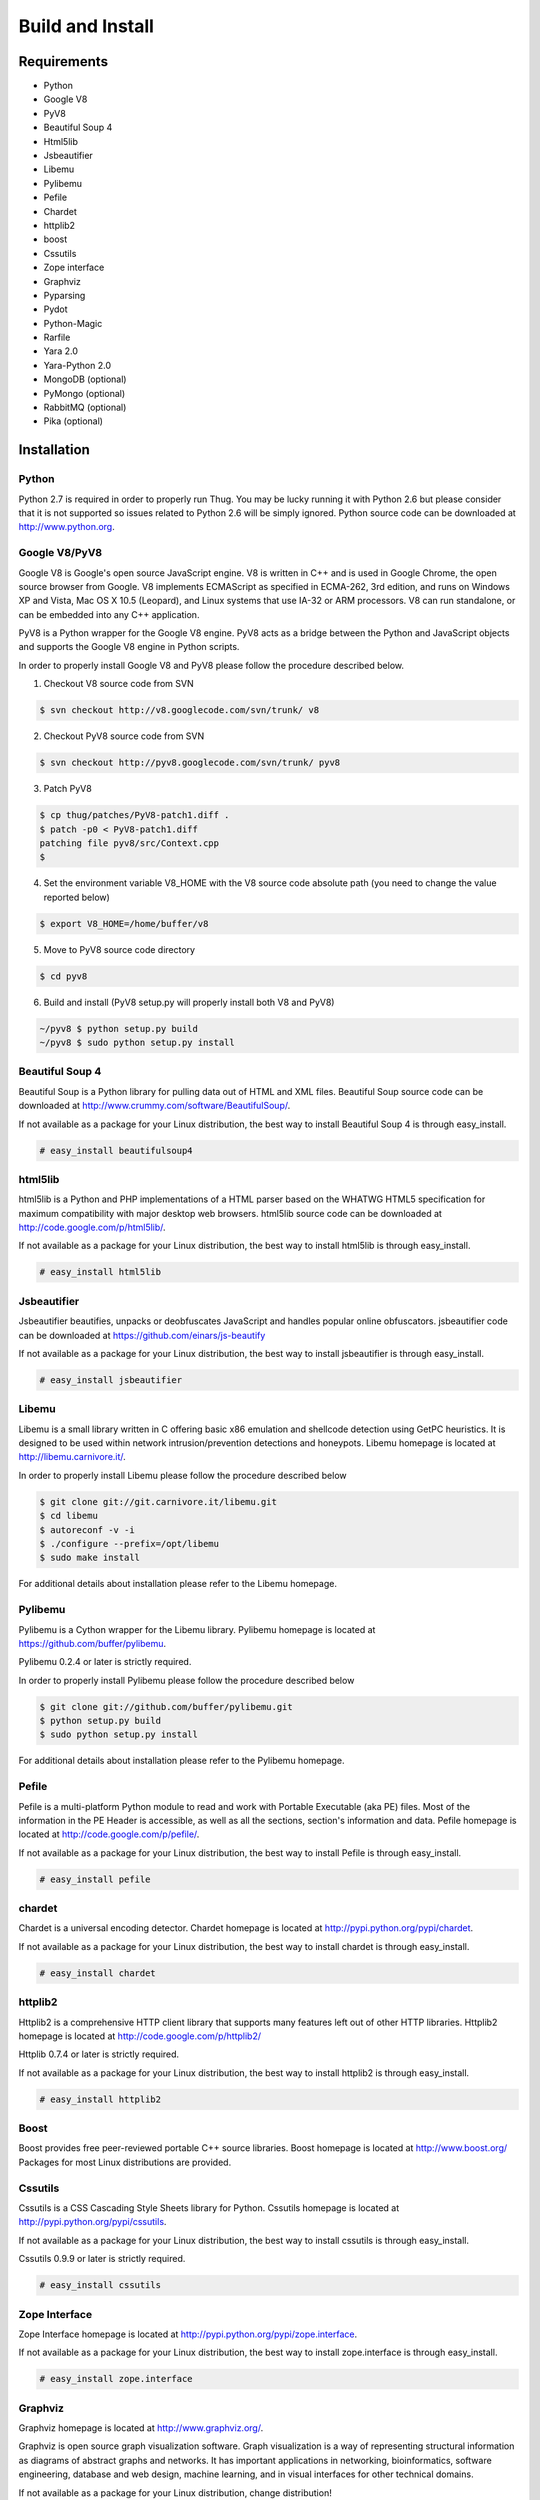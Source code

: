 .. _build:

Build and Install
=================

Requirements
------------

* Python
* Google V8                
* PyV8                     
* Beautiful Soup 4         
* Html5lib
* Jsbeautifier
* Libemu                   
* Pylibemu                 
* Pefile                   
* Chardet                  
* httplib2 
* boost
* Cssutils
* Zope interface
* Graphviz
* Pyparsing
* Pydot
* Python-Magic
* Rarfile
* Yara 2.0
* Yara-Python 2.0
* MongoDB (optional)       
* PyMongo (optional)       
* RabbitMQ (optional)
* Pika (optional)


Installation
------------


Python
^^^^^^

Python 2.7 is required in order to properly run Thug. You may be lucky running it with
Python 2.6 but please consider that it is not supported so issues related to Python 2.6
will be simply ignored. Python source code can be downloaded at http://www.python.org.


Google V8/PyV8
^^^^^^^^^^^^^^
  
Google V8 is Google's open source JavaScript engine. V8 is written in C++ and is used
in Google Chrome, the open source browser from Google. V8 implements ECMAScript as 
specified in ECMA-262, 3rd edition, and runs on Windows XP and Vista, Mac OS X 10.5 
(Leopard), and Linux systems that use IA-32 or ARM processors. V8 can run standalone, 
or can be embedded into any C++ application.  

PyV8 is a Python wrapper for the Google V8 engine. PyV8 acts as a bridge between the 
Python and JavaScript objects and supports the Google V8 engine in Python scripts.

In order to properly install Google V8 and PyV8 please follow the procedure described 
below.

1. Checkout V8 source code from SVN

.. code-block:: sh

        $ svn checkout http://v8.googlecode.com/svn/trunk/ v8

2. Checkout PyV8 source code from SVN

.. code-block:: sh

        $ svn checkout http://pyv8.googlecode.com/svn/trunk/ pyv8

3. Patch PyV8 

.. code-block:: sh

	$ cp thug/patches/PyV8-patch1.diff .
	$ patch -p0 < PyV8-patch1.diff
	patching file pyv8/src/Context.cpp
	$

4. Set the environment variable V8_HOME with the V8 source code
   absolute path (you need to change the value reported below)

.. code-block:: sh

        $ export V8_HOME=/home/buffer/v8

5. Move to PyV8 source code directory

.. code-block:: sh

        $ cd pyv8

6. Build and install (PyV8 setup.py will properly install both V8
   and PyV8)

.. code-block:: sh

        ~/pyv8 $ python setup.py build
        ~/pyv8 $ sudo python setup.py install


Beautiful Soup 4
^^^^^^^^^^^^^^^^

Beautiful Soup is a Python library for pulling data out of HTML and XML 
files. Beautiful Soup source code can be downloaded at 
http://www.crummy.com/software/BeautifulSoup/.

If not available as a package for your Linux distribution, the best way 
to install Beautiful Soup 4 is through easy_install.

.. code-block:: sh

        # easy_install beautifulsoup4  

 
html5lib
^^^^^^^^

html5lib is a Python and PHP implementations of a HTML parser based on the 
WHATWG HTML5 specification for maximum compatibility with major desktop 
web browsers. html5lib source code can be downloaded at 
http://code.google.com/p/html5lib/.

If not available as a package for your Linux distribution, the best way 
to install html5lib is through easy_install. 

.. code-block:: sh

        # easy_install html5lib 


Jsbeautifier
^^^^^^^^^^^^

Jsbeautifier beautifies, unpacks or deobfuscates JavaScript and handles 
popular online obfuscators. jsbeautifier code can be downloaded at
https://github.com/einars/js-beautify

If not available as a package for your Linux distribution, the best way
to install jsbeautifier is through easy_install.

.. code-block:: sh

        # easy_install jsbeautifier 


Libemu
^^^^^^

Libemu is a small library written in C offering basic x86 emulation and 
shellcode detection using GetPC heuristics. It is designed to be used 
within network intrusion/prevention detections and honeypots. Libemu 
homepage is located at http://libemu.carnivore.it/.

In order to properly install Libemu please follow the procedure described
below

.. code-block:: sh

        $ git clone git://git.carnivore.it/libemu.git
        $ cd libemu
        $ autoreconf -v -i
        $ ./configure --prefix=/opt/libemu
        $ sudo make install

For additional details about installation please refer to the Libemu homepage.


Pylibemu
^^^^^^^^

Pylibemu is a Cython wrapper for the Libemu library. Pylibemu homepage is located
at https://github.com/buffer/pylibemu.

Pylibemu 0.2.4 or later is strictly required.

In order to properly install Pylibemu please follow the procedure described
below

.. code-block:: sh
        
        $ git clone git://github.com/buffer/pylibemu.git
        $ python setup.py build
        $ sudo python setup.py install

For additional details about installation please refer to the Pylibemu homepage.


Pefile
^^^^^^

Pefile is a multi-platform Python module to read and work with Portable Executable 
(aka PE) files. Most of the information in the PE Header is accessible, as well as 
all the sections, section's information and data. Pefile homepage is located at
http://code.google.com/p/pefile/.

If not available as a package for your Linux distribution, the best way
to install Pefile is through easy_install.

.. code-block:: sh

        # easy_install pefile 


chardet
^^^^^^^

Chardet is a universal encoding detector. Chardet homepage is located at
http://pypi.python.org/pypi/chardet.

If not available as a package for your Linux distribution, the best way
to install chardet is through easy_install.

.. code-block:: sh

        # easy_install chardet  


httplib2
^^^^^^^^

Httplib2 is a comprehensive HTTP client library that supports many features 
left out of other HTTP libraries. Httplib2 homepage is located at 
http://code.google.com/p/httplib2/

Httplib 0.7.4 or later is strictly required.

If not available as a package for your Linux distribution, the best way
to install httplib2 is through easy_install.

.. code-block:: sh

        # easy_install httplib2


Boost
^^^^^

Boost provides free peer-reviewed portable C++ source libraries.
Boost homepage is located at http://www.boost.org/
Packages for most Linux distributions are provided.


Cssutils
^^^^^^^^

Cssutils is a CSS Cascading Style Sheets library for Python. Cssutils homepage
is located at http://pypi.python.org/pypi/cssutils.

If not available as a package for your Linux distribution, the best way
to install cssutils is through easy_install.

Cssutils 0.9.9 or later is strictly required.

.. code-block:: sh

        # easy_install cssutils


Zope Interface
^^^^^^^^^^^^^^

Zope Interface homepage is located at http://pypi.python.org/pypi/zope.interface.

If not available as a package for your Linux distribution, the best way
to install zope.interface is through easy_install.

.. code-block:: sh

        # easy_install zope.interface


Graphviz
^^^^^^^^

Graphviz homepage is located at http://www.graphviz.org/.

Graphviz is open source graph visualization software. Graph visualization is a way of representing 
structural information as diagrams of abstract graphs and networks. It has important applications 
in networking, bioinformatics, software engineering, database and web design, machine learning, 
and in visual interfaces for other technical domains.

If not available as a package for your Linux distribution, change distribution!


Pyparsing
^^^^^^^^^

Pyparsing homepage is located at http://pyparsing.wikispaces.com/.

If not available as a package for your Linux distribution, the best way 
to install pyparsing is through easy_install.

.. code-block:: sh

        # easy_install pyparsing


Pydot
^^^^^

Pydot homepage is located at https://code.google.com/p/pydot/.

If not available as a package for your Linux distribution, the best way
to install pydot is through easy_install.

.. code-block:: sh

        # easy_install pydot


Python-Magic
^^^^^^^^^^^^

Python-Magic homepage is located at https://github.com/ahupp/python-magic.

If not available as a package for your Linux distribution, the best way
to install python-magic is through easy_install.

.. code-block:: sh

        # easy_install magic

 
Rarfile
^^^^^^^

Rarfile homepage is located at http://rarfile.berlios.de/.

If not available as a package for your Linux distribution, the best way 
to install rarfile is through easy_install.

.. code-block:: sh

        # easy_install rarfile


Yara
^^^^

Yara homepage is located at https://github.com/plusvic/yara

If not available as a package for your Linux distribution, the best way
to install Yara is compiling its source code. Please take a look at Yara
documentation for details.


Yara-Python
^^^^^^^^^^^

Yara-Python homepage is located at https://github.com/plusvic/yara

If not available as a package for your Linux distribution, the best way
to install Yara-Python is compiling its source code. Please take a look 
at Yara-Python documentation for details.


MongoDB (optional)
^^^^^^^^^^^^^^^^^^

MongoDB homepage is located at http://www.mongodb.org.

If not available as a package for your Linux distribution, change distribution!


PyMongo (optional)
^^^^^^^^^^^^^^^^^^

PyMongo homepage is located at http://www.mongodb.org/display/DOCS/Python+Language+Center.

If not available as a package for your Linux distribution, the best way
to install pymongo is through easy_install.

.. code-block:: sh

        # easy_install pymongo  


RabbitMQ (optional)
^^^^^^^^^^^^^^^^^^^

RabbitMQ homepage is located at http://www.rabbitmq.com/. RabbitMQ is a high-performance 
AMQP-compliant message broker written in Erlang and it's needed just if you want to play
with Thug distributed mode.

If not available as a package for your Linux distribution, change distribution!


Pika (optional)
^^^^^^^^^^^^^^^

Pika homepage is located at https://github.com/pika/pika/.

Pika is a pure-Python implementation of the AMQP 0-9-1 protocol that tries to stay fairly 
independent of the underlying network support library and it's needed just if you want to play
with Thug distributed mode.

If not available as a package for your Linux distribution, the best way
to install pika is through easy_install.

.. code-block:: sh

    # easy_install pika

